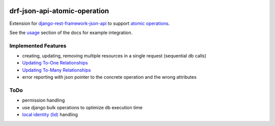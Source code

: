 .. image:: https://readthedocs.org/projects/drf-json-api-atomic-operations/badge/?version=latest
    :target: https://drf-json-api-atomic-operations.readthedocs.io/en/latest/?badge=latest
    :alt: Documentation Status

.. image:: https://badge.fury.io/py/drf-json-api-atomic-operations.svg
    :target: https://pypi.org/project/drf-json-api-atomic-operations/
    :alt: PyPi version


drf-json-api-atomic-operation
=============================

Extension for `django-rest-framework-json-api <https://github.com/django-json-api/django-rest-framework-json-api>`_ to support `atomic operations <https://jsonapi.org/ext/atomic/>`_.

See the `usage <https://drf-json-api-atomic-operations.readthedocs.io/en/latest/usage.html>`_ section of the docs for example integration.



Implemented Features
~~~~~~~~~~~~~~~~~~~~

* creating, updating, removing multiple resources in a single request (sequential db calls)
* `Updating To-One Relationships <https://jsonapi.org/ext/atomic/#auto-id-updating-to-one-relationships>`_
* `Updating To-Many Relationships <https://jsonapi.org/ext/atomic/#auto-id-updating-to-many-relationships>`_
* error reporting with json pointer to the concrete operation and the wrong attributes


ToDo
~~~~

* permission handling
* use django bulk operations to optimize db execution time
* `local identity (lid) <https://jsonapi.org/ext/atomic/#operation-objects>`_ handling
